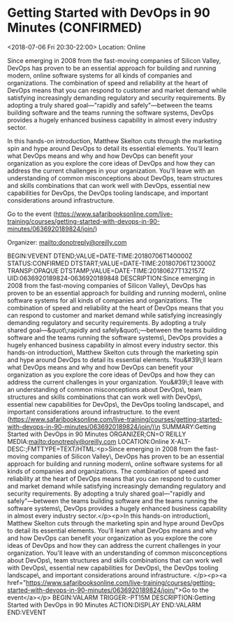 #+STARTUP: showall

* Getting Started with DevOps in 90 Minutes  (CONFIRMED)
  :PROPERTIES:
  :ID: 0636920189824-0636920189848
  :icalCategories: 
  :END:
  <2018-07-06 Fri 20:30-22:00>
  Location: Online

  Since emerging in 2008 from the fast-moving companies of Silicon
  Valley, DevOps has proven to be an essential approach for building
  and running modern, online software systems for all kinds of
  companies and organizations. The combination of speed and
  reliability at the heart of DevOps means that you can respond to
  customer and market demand while satisfying increasingly demanding
  regulatory and security requirements. By adopting a truly shared
  goal—"rapidly and safely"—between the teams building
  software and the teams running the software systems, DevOps provides
  a hugely enhanced business capability in almost every industry
  sector.

  In this hands-on introduction, Matthew Skelton cuts through the
  marketing spin and hype around DevOps to detail its essential
  elements. You'll learn what DevOps means and why and how DevOps
  can benefit your organization as you explore the core ideas of
  DevOps and how they can address the current challenges in your
  organization. You'll leave with an understanding of common
  misconceptions about DevOps, team structures and skills combinations
  that can work well with DevOps, essential new capabilities for
  DevOps, the DevOps tooling landscape, and important considerations
  around infrastructure.


  Go to the event (https://www.safaribooksonline.com/live-training/courses/getting-started-with-devops-in-90-minutes/0636920189824/join/)

  Organizer: mailto:donotreply@oreilly.com
  
  :ICALENDAR:
BEGIN:VEVENT
DTEND;VALUE=DATE-TIME:20180706T140000Z
STATUS:CONFIRMED
DTSTART;VALUE=DATE-TIME:20180706T123000Z
TRANSP:OPAQUE
DTSTAMP;VALUE=DATE-TIME:20180627T132157Z
UID:0636920189824-0636920189848
DESCRIPTION:Since emerging in 2008 from the fast-moving companies of Silicon Valley\, DevOps has proven to be an essential approach for building and running modern\, online software systems for all kinds of companies and organizations. The combination of speed and reliability at the heart of DevOps means that you can respond to customer and market demand while satisfying increasingly demanding regulatory and security requirements. By adopting a truly shared goal—&quot\;rapidly and safely&quot\;—between the teams building software and the teams running the software systems\, DevOps provides a hugely enhanced business capability in almost every industry sector.\n\nIn this hands-on introduction\, Matthew Skelton cuts through the marketing spin and hype around DevOps to detail its essential elements. You&#39\;ll learn what DevOps means and why and how DevOps can benefit your organization as you explore the core ideas of DevOps and how they can address the current challenges in your organization. You&#39\;ll leave with an understanding of common misconceptions about DevOps\, team structures and skills combinations that can work well with DevOps\, essential new capabilities for DevOps\, the DevOps tooling landscape\, and important considerations around infrastructure. \n\n\nGo to the event (https://www.safaribooksonline.com/live-training/courses/getting-started-with-devops-in-90-minutes/0636920189824/join/)\n
SUMMARY:Getting Started with DevOps in 90 Minutes 
ORGANIZER;CN=O´REILLY MEDIA:mailto:donotreply@oreilly.com
LOCATION:Online
X-ALT-DESC:;FMTTYPE=TEXT/HTML:\n<p>Since emerging in 2008 from the fast-moving companies of Silicon Valley\, DevOps has proven to be an essential approach for building and running modern\, online software systems for all kinds of companies and organizations. The combination of speed and reliability at the heart of DevOps means that you can respond to customer and market demand while satisfying increasingly demanding regulatory and security requirements. By adopting a truly shared goal—"rapidly and safely"—between the teams building software and the teams running the software systems\, DevOps provides a hugely enhanced business capability in almost every industry sector.</p>\n<p>In this hands-on introduction\, Matthew Skelton cuts through the marketing spin and hype around DevOps to detail its essential elements. You'll learn what DevOps means and why and how DevOps can benefit your organization as you explore the core ideas of DevOps and how they can address the current challenges in your organization. You'll leave with an understanding of common misconceptions about DevOps\, team structures and skills combinations that can work well with DevOps\, essential new capabilities for DevOps\, the DevOps tooling landscape\, and important considerations around infrastructure. </p>\n<p><a href="https://www.safaribooksonline.com/live-training/courses/getting-started-with-devops-in-90-minutes/0636920189824/join/">Go to the event</a></p>\n
BEGIN:VALARM
TRIGGER:-PT15M
DESCRIPTION:Getting Started with DevOps in 90 Minutes 
ACTION:DISPLAY
END:VALARM
END:VEVENT
  :END:
